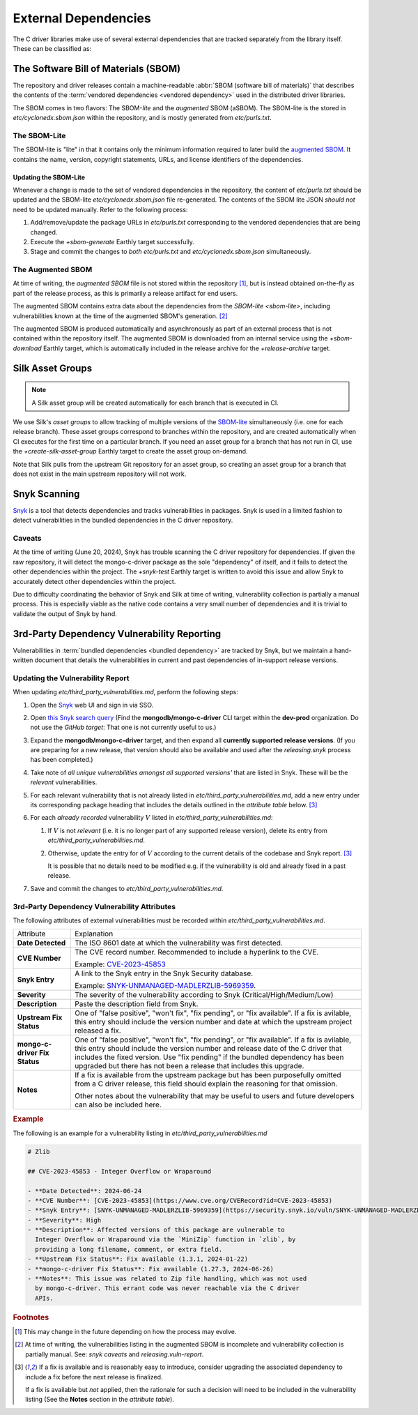 External Dependencies
#####################

The C driver libraries make use of several external dependencies that are
tracked separately from the library itself. These can be classified as:

.. glossary::

   Bundled Dependency
   Vendored Dependency

      A dependency is "bundled" or "vendored" if its source lives directly
      within the repository that is consuming it. We control the exact version
      of the dependency that is used during the build process, aiding in
      reproducibility and consumability for users.

   System Dependency

      A "system" dependency is any dependency that we rely on being provided by
      the user when they are building or executing the software. We have no
      control over the versions of system dependencies that the user might
      provide to us.

.. _snyk: https://app.snyk.io

The Software Bill of Materials (SBOM)
*************************************

The repository and driver releases contain a machine-readable
:abbr:`SBOM (software bill of materials)` that describes the contents of the
:term:`vendored dependencies <vendored dependency>` used in the distributed
driver libraries.

The SBOM comes in two flavors: The SBOM-\ *lite* and the *augmented* SBOM
(aSBOM). The SBOM-lite is the stored in `etc/cyclonedx.sbom.json` within the
repository, and is mostly generated from `etc/purls.txt`.


.. _sbom-lite:

The SBOM-Lite
=============

The SBOM-lite is "lite" in that it contains only the minimum information
required to later build the `augmented SBOM`_. It contains the name, version,
copyright statements, URLs, and license identifiers of the dependencies.

.. file:: etc/cyclonedx.sbom.json

   The `SBOM-lite`_ for the C driver project. This is injested automatically and
   asynchronously by Silk to produce the `augmented SBOM`_. This file is
   generated semi-automatically from `etc/purls.txt` and the `+sbom-generate`
   Earthly target.

   .. warning:: This file is **partially generated**! Prefer to edit `etc/purls.txt`!
      Refer to: `sbom-lite-updating`

.. file:: etc/purls.txt

   This file contains a set of purls__ (package URLs) that refer to the
   third-party components that are :term:`vendored <vendored dependency>` into
   the repository. A purl is a URL string that identifies details about software
   packages, including their upstream location and version.

   This file is maintained by hand and should be updated whenever any vendored
   dependencies are updated within the repository. Refer to: `sbom-lite-updating`

   __ https://github.com/package-url/purl-spec


.. _sbom-lite-updating:

Updating the SBOM-Lite
----------------------

Whenever a change is made to the set of vendored dependencies in the repository,
the content of `etc/purls.txt` should be updated and the SBOM-lite
`etc/cyclonedx.sbom.json` file re-generated. The contents of the SBOM lite JSON
*should not* need to be updated manually. Refer to the following process:

1. Add/remove/update the package URLs in `etc/purls.txt` corresponding to the
   vendored dependencies that are being changed.
2. Execute the `+sbom-generate` Earthly target successfully.
3. Stage and commit the changes to *both* `etc/purls.txt` and
   `etc/cyclonedx.sbom.json` simultaneously.

.. _augmented-SBOM:
.. _augmented SBOM:

The Augmented SBOM
==================

At time of writing, the *augmented SBOM* file is not stored within the
repository [#f1]_, but is instead obtained on-the-fly as part of the release
process, as this is primarily a release artifact for end users.

The augmented SBOM contains extra data about the dependencies from the
`SBOM-lite <sbom-lite>`, including vulnerabilities known at the time of the
augmented SBOM's generation. [#asbom-vulns]_

The augmented SBOM is produced automatically and asynchronously as part of an
external process that is not contained within the repository itself. The
augmented SBOM is downloaded from an internal service using the `+sbom-download`
Earthly target, which is automatically included in the release archive for the
`+release-archive` target.

.. _silk-asset-group:

Silk Asset Groups
*****************

.. note:: A Silk asset group will be created automatically for each branch that
   is executed in CI.

We use Silk's *asset groups* to allow tracking of multiple versions of the
SBOM-lite_ simultaneously (i.e. one for each release branch). These asset groups
correspond to branches within the repository, and are created automatically when
CI executes for the first time on a particular branch. If you need an asset
group for a branch that has not run in CI, use the `+create-silk-asset-group`
Earthly target to create the asset group on-demand.

Note that Silk pulls from the upstream Git repository for an asset group, so
creating an asset group for a branch that does not exist in the main upstream
repository will not work.

.. file:: tools/create-silk-asset-group.py

   A Python script that will create an `asset group <silk-asset-group>` in Silk
   based on a set of parameters. Execute with ``--help`` for more information.
   For the C driver, it is easier to use the `+create-silk-asset-group` Earthly
   target.


.. _snyk scanning:

Snyk Scanning
*************

Snyk_ is a tool that detects dependencies and tracks vulnerabilities in
packages. Snyk is used in a limited fashion to detect vulnerabilities in the
bundled dependencies in the C driver repository.

.. _snyk caveats:

Caveats
=======

At the time of writing (June 20, 2024), Snyk has trouble scanning the C driver
repository for dependencies. If given the raw repository, it will detect the
mongo-c-driver package as the sole "dependency" of itself, and it fails to
detect the other dependencies within the project. The `+snyk-test` Earthly
target is written to avoid this issue and allow Snyk to accurately detect other
dependencies within the project.

Due to difficulty coordinating the behavior of Snyk and Silk at time of
writing, vulnerability collection is partially a manual process. This is
especially viable as the native code contains a very small number of
dependencies and it is trivial to validate the output of Snyk by hand.

.. seealso:: The `releasing.snyk` step of the release process


.. _vuln-reporting:

3rd-Party Dependency Vulnerability Reporting
********************************************

Vulnerabilities in :term:`bundled dependencies <bundled dependency>` are tracked
by Snyk, but we maintain a hand-written document that details the
vulnerabilities in current and past dependencies of in-support release versions.

.. file:: etc/third_party_vulnerabilities.md

   The third-party dependency vulnerabily report. This file is stored in the
   repository and updated manually as vulnerabilities are added/removed.

   .. seealso:: At release-time, this file is added to the release archive. See:
      `releasing.vuln-report`


Updating the Vulnerability Report
=================================

When updating `etc/third_party_vulnerabilities.md`, perform the following steps:

1. Open the Snyk_ web UI and sign in via SSO.
2. Open `this Snyk search query`__ (Find the **mongodb/mongo-c-driver** CLI
   target within the **dev-prod** organization. Do not use the *GitHub target*:
   That one is not currently useful to us.)

   __ https://app.snyk.io/org/dev-prod/projects?searchQuery=mongo-c-driver&filters[Integrations]=cli
3. Expand the **mongodb/mongo-c-driver** target, and then expand all **currently
   supported release versions**. (If you are preparing for a new release, that
   version should also be available and used after the `releasing.snyk` process
   has been completed.)
4. Take note of *all unique vulnerabilities amongst all supported versions'*
   that are listed in Snyk. These will be the *relevant* vulnerabilities.
5. For each relevant vulnerability that is not already listed in
   `etc/third_party_vulnerabilities.md`, add a new entry under its corresponding
   package heading that includes the details outlined in the `attribute table`
   below. [#fixit]_

6. For each *already recorded* vulnerability :math:`V` listed in
   `etc/third_party_vulnerabilities.md`:

   1. If :math:`V` is not *relevant* (i.e. it is no longer part of any
      supported release version), delete its entry from
      `etc/third_party_vulnerabilities.md`.
   2. Otherwise, update the entry for of :math:`V` according to the current
      details of the codebase and Snyk report. [#fixit]_

      It is possible that no details need to be modified e.g. if the
      vulnerability is old and already fixed in a past release.

7. Save and commit the changes to `etc/third_party_vulnerabilities.md`.


.. _attribute table:

3rd-Party Dependency Vulnerability Attributes
=============================================

The following attributes of external vulnerabilities must be recorded within
`etc/third_party_vulnerabilities.md`.

.. list-table::

   - - Attribute
     - Explanation
   - - **Date Detected**
     - The ISO 8601 date at which the vulnerability was first detected.
   - - **CVE Number**
     - The CVE record number. Recommended to include a hyperlink to the CVE.

       Example: `CVE-2023-45853 <https://www.cve.org/CVERecord?id=CVE-2023-45853>`_
   - - **Snyk Entry**
     - A link to the Snyk entry in the Snyk Security database.

       Example:
       `SNYK-UNMANAGED-MADLERZLIB-5969359 <https://security.snyk.io/vuln/SNYK-UNMANAGED-MADLERZLIB-5969359>`_.
   - - **Severity**
     - The severity of the vulnerability according to Snyk (Critical/High/Medium/Low)
   - - **Description**
     - Paste the description field from Snyk.
   - - **Upstream Fix Status**
     - One of "false positive", "won't fix", "fix pending", or "fix available".
       If a fix is avilable, this entry should include the version number and
       date at which the upstream project released a fix.
   - - **mongo-c-driver Fix Status**
     - One of "false positive", "won't fix", "fix pending", or "fix available".
       If a fix is avilable, this entry should include the version number and
       release date of the C driver that includes the fixed version. Use "fix
       pending" if the bundled dependency has been upgraded but there has not
       been a release that includes this upgrade.
   - - **Notes**
     - If a fix is available from the upstream package but has been purposefully
       omitted from a C driver release, this field should explain the reasoning
       for that omission.

       Other notes about the vulnerability that may be useful to users and
       future developers can also be included here.


.. rubric:: Example

The following is an example for a vulnerability listing in
`etc/third_party_vulnerabilities.md`

.. code-block:: markdown

   # Zlib

   ## CVE-2023-45853 - Integer Overflow or Wraparound

   - **Date Detected**: 2024-06-24
   - **CVE Number**: [CVE-2023-45853](https://www.cve.org/CVERecord?id=CVE-2023-45853)
   - **Snyk Entry**: [SNYK-UNMANAGED-MADLERZLIB-5969359](https://security.snyk.io/vuln/SNYK-UNMANAGED-MADLERZLIB-5969359)
   - **Severity**: High
   - **Description**: Affected versions of this package are vulnerable to
     Integer Overflow or Wraparound via the `MiniZip` function in `zlib`, by
     providing a long filename, comment, or extra field.
   - **Upstream Fix Status**: Fix available (1.3.1, 2024-01-22)
   - **mongo-c-driver Fix Status**: Fix available (1.27.3, 2024-06-26)
   - **Notes**: This issue was related to Zip file handling, which was not used
     by mongo-c-driver. This errant code was never reachable via the C driver
     APIs.


.. rubric:: Footnotes

.. [#f1]

   This may change in the future depending on how the process may evolve.

.. [#asbom-vulns]

   At time of writing, the vulnerabilities listing in the augmented SBOM is
   incomplete and vulnerability collection is partially manual. See:
   `snyk caveats` and `releasing.vuln-report`.

.. [#fixit]

   If a fix is available and is reasonably easy to introduce, consider upgrading
   the associated dependency to include a fix before the next release is
   finalized.

   If a fix is available but *not* applied, then the rationale for such a
   decision will need to be included in the vulnerability listing (See the
   **Notes** section in the `attribute table`).
